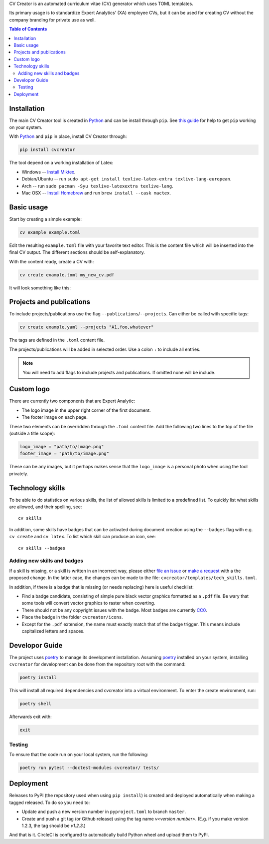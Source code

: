 CV Creator is an automated curriculum vitae (CV) generator which uses TOML
templates.

Its primary usage is to standardize Expert Analytics' (XA) employee CVs, but it
can be used for creating CV without the company branding for private use as
well.

.. contents:: Table of Contents

Installation
============

The main CV Creator tool is created in `Python <https://python.org>`_ and can be
install through ``pip``.
See `this guide <https://packaging.python.org/tutorials/installing-packages>`_
for help to get ``pip`` working on your system.

With `Python <https://python.org>`_ and ``pip`` in place, install CV Creator
through:

.. code:: sh

  pip install cvcreator

The tool depend on a working installation of Latex:

* Windows -- `Install Miktex <https://miktex.org/download>`_.
* Debian/Ubuntu -- run ``sudo apt-get install texlive-latex-extra texlive-lang-european``.
* Arch -- run ``sudo pacman -Syu texlive-latexextra texlive-lang``.
* Mac OSX -- `Install Homebrew <https://brew.sh>`_ and run ``brew install --cask mactex``.

Basic usage
===========

Start by creating a simple example:

.. code:: sh

  cv example example.toml

Edit the resulting ``example.toml`` file with your favorite text editor.
This is the content file which will be inserted into the final CV output.
The different sections should be self-explanatory.

With the content ready, create a CV with:

.. code:: sh

  cv create example.toml my_new_cv.pdf

It will look something like this:

.. raw:: html

  <img src="./example.jpg" width="300">

Projects and publications
=========================

To include projects/publications use the flag ``--publications``/``--projects``.
Can either be called with specific tags:

.. code:: sh

  cv create example.yaml --projects "A1,foo,whatever"

The tags are defined in the ``.toml`` content file.

The projects/publications will be added in selected order.
Use a colon ``:`` to include all entries.

.. code:: sh
  cv create example.yaml --publications :

.. note::

  You will need to add flags to include projects and publications.
  If omitted none will be include.

Custom logo
===========

There are currently two components that are Expert Analytic:

* The logo image in the upper right corner of the first document.
* The footer image on each page.

These two elements can be overridden through the ``.toml`` content file.
Add the following two lines to the top of the file (outside a title scope):

.. code:: toml

  logo_image = "path/to/image.png"
  footer_image = "path/to/image.png"

These can be any images, but it perhaps makes sense that the ``logo_image`` is
a personal photo when using the tool privately.

Technology skills
=================

To be able to do statistics on various skills, the list of allowed skills is
limited to a predefined list. To quickly list what skills are allowed, and
their spelling, see::

  cv skills

In addition, some skills have badges that can be activated during document
creation using the ``--badges`` flag with e.g. ``cv create`` and ``cv latex``.
To list which skill can produce an icon, see::

  cv skills --badges


Adding new skills and badges
----------------------------

If a skill is missing, or a skill is written in an incorrect way, please either
`file an issue <https://github.com/expertanalytics/cvcreator/issues>`_ or
`make a request <https://github.com/expertanalytics/cvcreator/pulls>`_ with a
the proposed change. In the latter case, the changes can be made to the file:
``cvcreator/templates/tech_skills.toml``.

In addition, if there is a badge that is missing (or needs replacing) here is
useful checklist:

* Find a badge candidate, consisting of simple pure black vector graphics
  formatted as a ``.pdf`` file. Be wary that some tools will convert vector
  graphics to raster when coverting.
* There should not be any copyright issues with the badge. Most badges are
  currently `CC0
  <https://creativecommons.org/share-your-work/public-domain/cc0/>`_.
* Place the badge in the folder ``cvcreator/icons``.
* Except for the ``.pdf`` extension, the name must exactly match that of the
  badge trigger. This means include capitalized letters and spaces.

Developor Guide
===============

The project uses `poetry`_ to manage its development installation. Assuming
`poetry`_ installed on your system, installing ``cvcreator`` for development
can be done from the repository root with the command:

.. code-block:: bash

    poetry install

This will install all required dependencies and cvcreator into a virtual
environment. To enter the create environment, run:

.. code-block:: bash

    poetry shell

Afterwards exit with:

.. code-block:: bash

    exit

.. _poetry: https://poetry.eustace.io/

Testing
-------

To ensure that the code run on your local system, run the following:

.. code-block:: bash

    poetry run pytest --doctest-modules cvcreator/ tests/

Deployment
==========

Releases to PyPI (the repository used when using ``pip install``) is created
and deployed automatically when making a tagged released. To do so you need to:

* Update and push a new version number in ``pyproject.toml`` to branch ``master``.
* Create and push a git tag (or Github release) using the tag name `v<version number>`.
  (E.g. if you make version 1.2.3, the tag should be `v1.2.3`.)

And that is it. CircleCI is configured to automatically build Python wheel and
upload them to PyPI.

